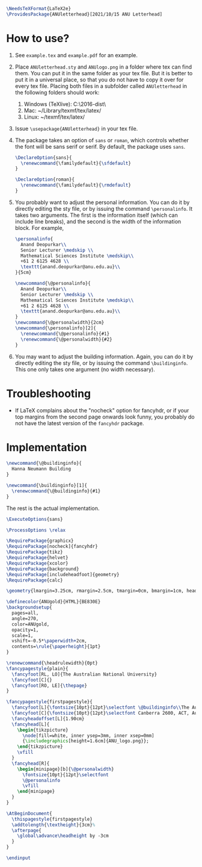 # This file creates the sty file for the ANU letterhead.

#+begin_src latex :tangle "ANUletterhead.sty"
\NeedsTeXFormat{LaTeX2e}
\ProvidesPackage{ANUletterhead}[2021/10/15 ANU Letterhead]
#+end_src
* How to use?
 0. See ~example.tex~ and ~example.pdf~ for an example.
 1. Place ~ANUletterhead.sty~ and ~ANUlogo.png~ in a folder where tex can find them.
    You can put it in the same folder as your tex file.
    But it is better to put it in a universal place, so that you do not have to copy it over for every tex file.
    Placing both files in a subfolder called ~ANUletterhead~ in the following folders should work:
    1. Windows (TeXlive): C:\texlive\2016\texmf-dist\tex\latex\
    2. Mac: ~/Library/texmf/tex/latex/
    3. Linux: ~/texmf/tex/latex/
    
 2. Issue ~\usepackage{ANUletterhead}~ in your tex file.

 3. The package takes an option of ~sans~ or ~roman~, which controls whether the font will be sans serif or serif.
    By default, the package uses ~sans~.
    #+begin_src latex :tangle "ANUletterhead.sty"
\DeclareOption{sans}{
  \renewcommand{\familydefault}{\sfdefault}
}

\DeclareOption{roman}{
  \renewcommand{\familydefault}{\rmdefault}
}
#+end_src

 4. You probably want to adjust the personal information.
    You can do it by directly editing the sty file, or by issuing the command ~\personalinfo~.
    It takes two arguments.
    The first is the information itself (which can include line breaks), and the second is the width of the information block.
    For example,
     #+begin_src latex
       \personalinfo{
         Anand Deopurkar\\
         Senior Lecturer \medskip \\
         Mathematical Sciences Institute \medskip\\
         +61 2 6125 4628 \\
         \texttt{anand.deopurkar@anu.edu.au}\\
       }{5cm}
     #+end_src
     #+begin_src latex :tangle "ANUletterhead.sty"
\newcommand{\@personalinfo}{
  Anand Deopurkar\\
  Senior Lecturer \medskip \\
  Mathematical Sciences Institute \medskip\\
  +61 2 6125 4628 \\
  \texttt{anand.deopurkar@anu.edu.au}\\
}
\newcommand{\@personalwidth}{2cm}
\newcommand{\personalinfo}[2]{
  \renewcommand{\@personalinfo}{#1}
  \renewcommand{\@personalwidth}{#2}
}
#+end_src

 5. You may want to adjust the building information.
    Again, you can do it by directly editing the sty file, or by issuing the command ~\buildinginfo~.
    This one only takes one argument (no width necessary).

* Troubleshooting
- If LaTeX complains about the "nocheck" option for fancyhdr, or if your top margins from the second page onwards look funny, you probably do not have the latest version of the ~fancyhdr~ package.
* Implementation    
    #+begin_src latex :tangle "ANUletterhead.sty"
\newcommand{\@buildinginfo}{
  Hanna Neumann Building
}

\newcommand{\buildinginfo}[1]{
  \renewcommand{\@buildinginfo}{#1}
}
#+end_src

The rest is the actual implementation.
#+begin_src latex :tangle "ANUletterhead.sty"
\ExecuteOptions{sans}

\ProcessOptions \relax
  
\RequirePackage{graphicx}
\RequirePackage[nocheck]{fancyhdr}
\RequirePackage{tikz}
\RequirePackage{helvet}
\RequirePackage{xcolor}
\RequirePackage{background}
\RequirePackage[includeheadfoot]{geometry}
\RequirePackage{calc}

\geometry{lmargin=3.25cm, rmargin=2.5cm, tmargin=0cm, bmargin=1cm, headheight=4cm, footskip=2cm}

\definecolor{ANUgold}{HTML}{BE830E}
\backgroundsetup{
  pages=all,
  angle=270,
  color=ANUgold,
  opacity=1,
  scale=1,
  vshift=-0.5*\paperwidth+2cm,
  contents=\rule{\paperheight}{1pt}
}

\renewcommand{\headrulewidth}{0pt}
\fancypagestyle{plain}{
  \fancyfoot[RL, LO]{The Australian National University}
  \fancyfoot[C]{}
  \fancyfoot[RO, LE]{\thepage}
}

\fancypagestyle{firstpagestyle}{
  \fancyfoot[L]{\fontsize{10pt}{12pt}\selectfont \@buildinginfo\\The Australian National University}
  \fancyfoot[C]{\fontsize{10pt}{12pt}\selectfont Canberra 2600, ACT, Australia\\CRICOS Provider No. 00120C}
  \fancyheadoffset[L]{1.90cm}
  \fancyhead[L]{
    \begin{tikzpicture}
      \node[fill=white, inner ysep=3mm, inner xsep=0mm]
      {\includegraphics[height=1.6cm]{ANU_logo.png}};
    \end{tikzpicture}
    \vfill
  }
  \fancyhead[R]{
    \begin{minipage}[b]{\@personalwidth}
      \fontsize{10pt}{12pt}\selectfont
      \@personalinfo
      \vfill
    \end{minipage}
  }
}

\AtBeginDocument{
  \thispagestyle{firstpagestyle}
  \addtolength{\textheight}{3cm}%
  \afterpage{
    \global\advance\headheight by -3cm
  }
}

\endinput
#+end_src

